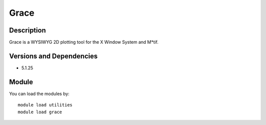 .. _backbone-label:

Grace
==============================

Description
~~~~~~~~
Grace is a WYSIWYG 2D plotting tool for the X Window System and M*tif.

Versions and Dependencies
~~~~~~~~
- 5.1.25

Module
~~~~~~~~
You can load the modules by::

    module load utilities
    module load grace

